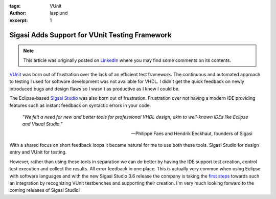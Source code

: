 :tags: VUnit
:author: lasplund
:excerpt: 1

Sigasi Adds Support for VUnit Testing Framework
===============================================

.. NOTE:: This article was originally posted on `LinkedIn <https://www.linkedin.com/pulse/sigasi-adds-support-vunit-lars-asplund>`__
   where you may find some comments on its contents.

.. figure:: img/vunit_sigasistudio.jpg
   :alt: Sigasi Support
   :align: center

`VUnit <http://vunit.github.io/index.html>`__ was born out of
frustration over the lack of an efficient test framework. The
continuous and automated approach to testing I used for software
development was not available for VHDL. I didn't get the quick
feedback on newly introduced bugs and design flaws so I wasn't as
productive as I knew I could be.

The Eclipse-based `Sigasi Studio <http://www.sigasi.com>`__ was also
born out of frustration. Frustration over not having a modern IDE
providing features such as instant feedback on syntactic errors in
your code.

    *"We felt a need for new and better tools for professional VHDL design, akin to well-known IDEs like Eclipse and Visual Studio."*

    -- Philippe Faes and Hendrik Eeckhaut, founders of Sigasi

With a shared focus on short feedback loops it became natural for me
to use both these tools. Sigasi Studio for design entry and VUnit for
testing.

However, rather than using these tools in separation we can do better
by having the IDE support test creation, control test execution and
collect the results. All error feedback in one place. This is actually
very common when using Eclipse with software languages and with the
new Sigasi Studio 3.6 release the company is taking the `first steps
<http://insights.sigasi.com/tech/vunit-quickfix.html>`__ towards such
an integration by recognizing VUnit testbenches and
supporting their creation. I'm very much looking forward to the coming
releases of Sigasi Studio!

